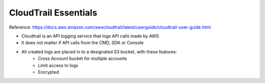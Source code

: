 CloudTrail Essentials
==============================================================================

Reference: https://docs.aws.amazon.com/awscloudtrail/latest/userguide/cloudtrail-user-guide.html

- Cloudtrail is an API logging service that logs API calls made by AWS
- It does not matter if API calls from the CMD, SDK or Console
- All created logs are placed in to a designated S3 bucket, with these features:
    - Cross Account bucket for multiple accounts
    - Limit access to logs
    - Encrypted